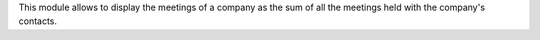 This module allows to display the meetings of a company as the sum of all
the meetings held with the company's contacts.
